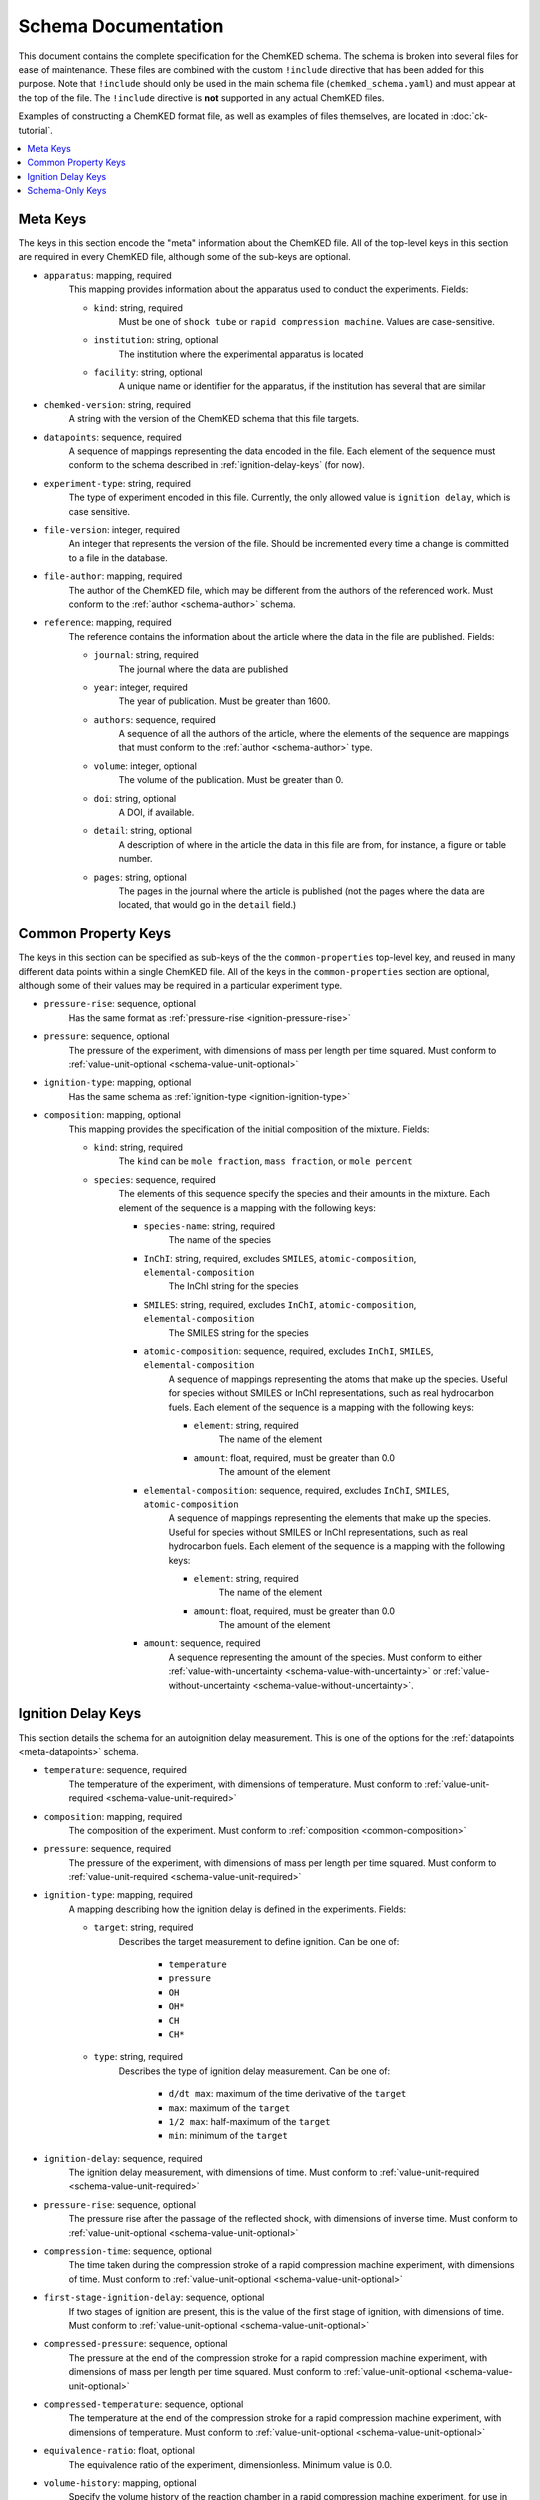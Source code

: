 .. Complete documentation for the schema

Schema Documentation
====================

This document contains the complete specification for the ChemKED schema. The schema is broken into
several files for ease of maintenance. These files are combined with the custom ``!include``
directive that has been added for this purpose. Note that ``!include`` should only be used in the
main schema file (``chemked_schema.yaml``) and must appear at the top of the file. The ``!include``
directive is **not** supported in any actual ChemKED files.

Examples of constructing a ChemKED format file, as well as examples of files themselves, are located
in :doc:`ck-tutorial`.

.. contents::
    :local:

Meta Keys
---------

The keys in this section encode the "meta" information about the ChemKED file. All of the top-level
keys in this section are required in every ChemKED file, although some of the sub-keys are optional.

.. _meta-apparatus:

* ``apparatus``: mapping, required
    This mapping provides information about the apparatus used to conduct the experiments. Fields:

    - ``kind``: string, required
        Must be one of ``shock tube`` or ``rapid compression machine``. Values are case-sensitive.

    - ``institution``: string, optional
        The institution where the experimental apparatus is located

    - ``facility``: string, optional
        A unique name or identifier for the apparatus, if the institution has several that are
        similar

.. _meta-chemked-version:

* ``chemked-version``: string, required
    A string with the version of the ChemKED schema that this file targets.

.. _meta-datapoints:

* ``datapoints``: sequence, required
    A sequence of mappings representing the data encoded in the file. Each element of the sequence
    must conform to the schema described in :ref:`ignition-delay-keys` (for now).

.. _meta-experiment-type:

* ``experiment-type``: string, required
    The type of experiment encoded in this file. Currently, the only allowed value is
    ``ignition delay``, which is case sensitive.

.. _meta-file-version:

* ``file-version``: integer, required
    An integer that represents the version of the file. Should be incremented every time a change is
    committed to a file in the database.

.. _meta-file-author:

* ``file-author``: mapping, required
    The author of the ChemKED file, which may be different from the authors of the referenced work.
    Must conform to the :ref:`author <schema-author>` schema.

.. _meta-reference:

* ``reference``: mapping, required
    The reference contains the information about the article where the data in the file are
    published. Fields:

    - ``journal``: string, required
        The journal where the data are published

    - ``year``: integer, required
        The year of publication. Must be greater than 1600.

    - ``authors``: sequence, required
        A sequence of all the authors of the article, where the elements of the sequence are
        mappings that must conform to the :ref:`author <schema-author>` type.

    - ``volume``: integer, optional
        The volume of the publication. Must be greater than 0.

    - ``doi``: string, optional
        A DOI, if available.

    - ``detail``: string, optional
        A description of where in the article the data in this file are from, for instance, a figure
        or table number.

    - ``pages``: string, optional
        The pages in the journal where the article is published (not the pages where the data are
        located, that would go in the ``detail`` field.)

Common Property Keys
--------------------

The keys in this section can be specified as sub-keys of the the ``common-properties`` top-level
key, and reused in many different data points within a single ChemKED file. All of the keys in the
``common-properties`` section are optional, although some of their values may be required in a
particular experiment type.

.. _common-pressure-rise:

* ``pressure-rise``: sequence, optional
    Has the same format as :ref:`pressure-rise <ignition-pressure-rise>`

.. _common-pressure:

* ``pressure``: sequence, optional
    The pressure of the experiment, with dimensions of mass per length per time squared. Must
    conform to :ref:`value-unit-optional <schema-value-unit-optional>`

.. _common-ignition-type:

* ``ignition-type``: mapping, optional
    Has the same schema as :ref:`ignition-type <ignition-ignition-type>`

.. _common-composition:

* ``composition``: mapping, optional
    This mapping provides the specification of the initial composition of the mixture. Fields:

    - ``kind``: string, required
        The ``kind`` can be ``mole fraction``, ``mass fraction``, or ``mole percent``

    - ``species``: sequence, required
        The elements of this sequence specify the species and their amounts in the mixture. Each
        element of the sequence is a mapping with the following keys:

        * ``species-name``: string, required
            The name of the species

        * ``InChI``: string, required, excludes ``SMILES``, ``atomic-composition``, ``elemental-composition``
            The InChI string for the species

        * ``SMILES``: string, required, excludes ``InChI``, ``atomic-composition``, ``elemental-composition``
            The SMILES string for the species

        * ``atomic-composition``: sequence, required, excludes ``InChI``, ``SMILES``, ``elemental-composition``
            A sequence of mappings representing the atoms that make up the species. Useful for
            species without SMILES or InChI representations, such as real hydrocarbon fuels. Each
            element of the sequence is a mapping with the following keys:

            - ``element``: string, required
                The name of the element

            - ``amount``: float, required, must be greater than 0.0
                The amount of the element

        * ``elemental-composition``: sequence, required, excludes ``InChI``, ``SMILES``, ``atomic-composition``
            A sequence of mappings representing the elements that make up the species. Useful for
            species without SMILES or InChI representations, such as real hydrocarbon fuels. Each
            element of the sequence is a mapping with the following keys:

            - ``element``: string, required
                The name of the element

            - ``amount``: float, required, must be greater than 0.0
                The amount of the element

        * ``amount``: sequence, required
            A sequence representing the amount of the species. Must conform to either
            :ref:`value-with-uncertainty <schema-value-with-uncertainty>` or
            :ref:`value-without-uncertainty <schema-value-without-uncertainty>`.

.. _ignition-delay-keys:

Ignition Delay Keys
-------------------

This section details the schema for an autoignition delay measurement. This is one of the options
for the :ref:`datapoints <meta-datapoints>` schema.

.. _ignition-temperature:

* ``temperature``: sequence, required
    The temperature of the experiment, with dimensions of temperature. Must conform to
    :ref:`value-unit-required <schema-value-unit-required>`

.. _ignition-composition:

* ``composition``: mapping, required
    The composition of the experiment. Must conform to :ref:`composition <common-composition>`

.. _ignition-pressure:

* ``pressure``: sequence, required
    The pressure of the experiment, with dimensions of mass per length per time squared. Must
    conform to :ref:`value-unit-required <schema-value-unit-required>`

.. _ignition-ignition-type:

* ``ignition-type``: mapping, required
    A mapping describing how the ignition delay is defined in the experiments. Fields:

    - ``target``: string, required
        Describes the target measurement to define ignition. Can be one of:

            * ``temperature``
            * ``pressure``
            * ``OH``
            * ``OH*``
            * ``CH``
            * ``CH*``

    - ``type``: string, required
        Describes the type of ignition delay measurement. Can be one of:

            * ``d/dt max``: maximum of the time derivative of the ``target``
            * ``max``: maximum of the ``target``
            * ``1/2 max``: half-maximum of the ``target``
            * ``min``: minimum of the ``target``

.. _ignition-ignition-delay:

* ``ignition-delay``: sequence, required
    The ignition delay measurement, with dimensions of time. Must conform to
    :ref:`value-unit-required <schema-value-unit-required>`

.. _ignition-pressure-rise:

* ``pressure-rise``: sequence, optional
    The pressure rise after the passage of the reflected shock, with dimensions of inverse time.
    Must conform to :ref:`value-unit-optional <schema-value-unit-optional>`

.. _ignition-compression-time:

* ``compression-time``: sequence, optional
    The time taken during the compression stroke of a rapid compression machine experiment, with
    dimensions of time. Must conform to :ref:`value-unit-optional <schema-value-unit-optional>`

.. _ignition-first-stage-ignition-delay:

* ``first-stage-ignition-delay``: sequence, optional
    If two stages of ignition are present, this is the value of the first stage of ignition, with
    dimensions of time. Must conform to :ref:`value-unit-optional <schema-value-unit-optional>`

.. _ignition-compressed-pressure:

* ``compressed-pressure``: sequence, optional
    The pressure at the end of the compression stroke for a rapid compression machine experiment,
    with dimensions of mass per length per time squared. Must conform to
    :ref:`value-unit-optional <schema-value-unit-optional>`

.. _ignition-compressed-temperature:

* ``compressed-temperature``: sequence, optional
    The temperature at the end of the compression stroke for a rapid compression machine experiment,
    with dimensions of temperature. Must conform to
    :ref:`value-unit-optional <schema-value-unit-optional>`

.. _ignition-equivalence-ratio:

* ``equivalence-ratio``: float, optional
    The equivalence ratio of the experiment, dimensionless. Minimum value is 0.0.

.. _ignition-volume-history:

* ``volume-history``: mapping, optional
    Specify the volume history of the reaction chamber in a rapid compression machine experiment,
    for use in simulating the complete experiment. Fields:

    - ``volume``: mapping, required
        A mapping describing the volume in the history. Fields:

        * ``units``: string, required
            The units of the volume, with dimensions of length cubed

        * ``column``: integer, required
            The 0-based index of the column containing the volume information in the ``values``
            array. Must be 0 or 1

    - ``time``: mapping, required
        A mapping describing the time in the history. Fields:

        * ``units``: string, required
            The units of the time, with dimensions of time

        * ``column``: integer, required
            The 0-based index of the column containing the time information in the ``values``
            array. Must be 0 or 1

    - ``values``: sequence, required
        A sequence of sequences describing the values of the volume at the time points. Can be
        entered in any supported syntax, including:

        .. code-block:: yaml

            - [0.0, 0.0]
            - [1.0, 1.0]
            - - 2.0
              - 2.0
            - - 3.0
              - 3.0

Schema-Only Keys
----------------

The schema files contain several keys that are used purely as references within the schema and
should not be used in actual ChemKED files. These keys are documented in this section.

.. _schema-author:

* ``author``: mapping
    Information about a single author, used in several contexts. Fields:

    - ``name``: string, required
        The author's full name

    - ``ORCID``: string, optional
        The author's ORCID identifier. Validated to be a valid ORCID and that the ``name`` matches

.. _schema-value-with-uncertainty:

* ``value-with-uncertainty``: sequence
    A combination of a value and unit with uncertainty. Sequence elements:

    - 0: string, required
        The first element of the sequence should be the value and its associated
        units. The units are validated to have appropriate dimensions for the particular quantity
        under consideration

    - 1: mapping, optional
        The second element of the sequence should be a mapping representing the uncertainty. Fields:

        * ``uncertainty-type``: string, required
            The type of uncertainty. Options are ``absolute`` or ``relative``.

        * ``uncertainty``: string, required, excludes ``upper-uncertainty`` and ``lower-uncertainty``
            The value of the uncertainty. If ``uncertainty-type`` is ``absolute``, must include
            units whose dimensions match the units of the value in the first element of the
            sequence.

        * ``upper-uncertainty``: string, required, excludes ``uncertainty``, requires ``lower-uncertainty``
            The upper value of an asymmetrical uncertainty. Due to limitations in the Python
            library, asymmetrical uncertainties aren't supported in PyKED, so the larger of
            ``upper-uncertainty`` and ``lower-uncertainty`` is used.

        * ``lower-uncertainty``: string, required, excludes ``uncertainty``, requires ``upper-uncertainty``
            The lower value of an asymmetrical uncertainty. Due to limitations in the Python
            library, asymmetrical uncertainties aren't supported in PyKED, so the larger of
            ``upper-uncertainty`` and ``lower-uncertainty`` is used.

.. _schema-value-without-uncertainty:

* ``value-without-uncertainty``: sequence
    A combination of a value and unit without uncertainty. Sequence elements:

    - 0: string, required
        The first element of the sequence should be the value and its associated
        units. The units are validated to have appropriate dimensions for the particular quantity
        under consideration

.. _schema-value-unit-required:

* ``value-unit-required``: sequence, required
    A sequence conforming to either :ref:`value-with-uncertainty <schema-value-with-uncertainty>` or
    :ref:`value-without-uncertainty <schema-value-without-uncertainty>`. Must be included in the
    ChemKED file.

.. _schema-value-unit-optional:

* ``value-unit-optional``: sequence, optional
    A sequence conforming to either :ref:`value-with-uncertainty <schema-value-with-uncertainty>` or
    :ref:`value-without-uncertainty <schema-value-without-uncertainty>`. May or may not be included
    in the ChemKED file.
